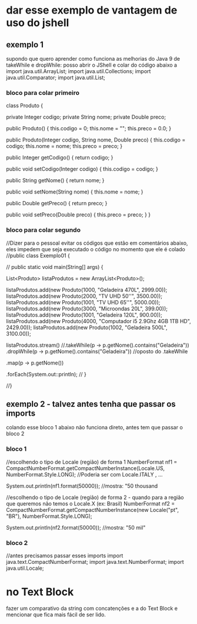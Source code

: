 * dar esse exemplo de vantagem de uso do jshell
** exemplo 1 
supondo que quero aprender como funciona as melhorias do Java 9 de takeWhile e dropWhile: posso abrir o JShell e colar do código abaixo a
import java.util.ArrayList;
import java.util.Collections;
import java.util.Comparator;
import java.util.List;

*** bloco para colar primeiro
class Produto {
	
	private Integer codigo;
	private String nome;
	private Double preco;
	
	public Produto() {
		this.codigo = 0;
		this.nome = "";
		this.preco = 0.0;
	}

	public Produto(Integer codigo, String nome, Double preco) {
		this.codigo = codigo;
		this.nome = nome;
		this.preco = preco;
	}

	public Integer getCodigo() {
		return codigo;
	}

	public void setCodigo(Integer codigo) {
		this.codigo = codigo;
	}

	public String getNome() {
		return nome;
	}

	public void setNome(String nome) {
		this.nome = nome;
	}

	public Double getPreco() {
		return preco;
	}

	public void setPreco(Double preco) {
		this.preco = preco;
	}
}

*** bloco para colar segundo
//Dizer para o pessoal evitar os códigos que estão em comentários abaixo, eles impedem que seja executado o código no momento que ele é colado
//public class Exemplo01 {

//	public static void main(String[] args) {
		
		List<Produto> listaProdutos = new ArrayList<Produto>(); 
		
		listaProdutos.add(new Produto(1000, "Geladeira 470L", 2999.00));
		listaProdutos.add(new Produto(2000, "TV UHD 50''", 3500.00));
		listaProdutos.add(new Produto(1001, "TV UHD 65''", 5000.00));
		listaProdutos.add(new Produto(3000, "Microondas 20L", 399.00));
		listaProdutos.add(new Produto(1001, "Geladeira 120L", 900.00));
		listaProdutos.add(new Produto(4000, "Computador i5 2.9Ghz 4GB 1TB HD", 2429.00));
		listaProdutos.add(new Produto(1002, "Geladeira 500L", 3100.00));
		
 		
		listaProdutos.stream()
		//.takeWhile(p -> p.getNome().contains("Geladeira"))
		.dropWhile(p -> p.getNome().contains("Geladeira")) //oposto do .takeWhile
		
		.map(p -> p.getNome())
		
		.forEach(System.out::println);
//	}

//}
** exemplo 2 - talvez antes tenha que passar os imports
colando esse bloco 1 abaixo não funciona direto, antes tem que passar o bloco 2
*** bloco 1
		//escolhendo o tipo de Locale (região) de forma 1
		NumberFormat nf1 = CompactNumberFormat.getCompactNumberInstance(Locale.US, NumberFormat.Style.LONG); //Poderia ser com Locale.ITALY , ...
		
		System.out.println(nf1.format(50000));  //mostra: "50 thousand

		//escolhendo o tipo de Locale (região) de forma 2 - quando para a região que queremos não temos o Locale.X (ex: Brasil)
		NumberFormat nf2 = CompactNumberFormat.getCompactNumberInstance(new Locale("pt", "BR"), NumberFormat.Style.LONG);
		
		System.out.println(nf2.format(50000)); //mostra: "50 mil"
*** bloco 2
//antes precisamos passar esses imports
import java.text.CompactNumberFormat;
import java.text.NumberFormat;
import java.util.Locale;
* no Text Block
fazer um comparativo da string com concatenções e a do Text Block e mencionar que fica mais fácil de ser lido.
